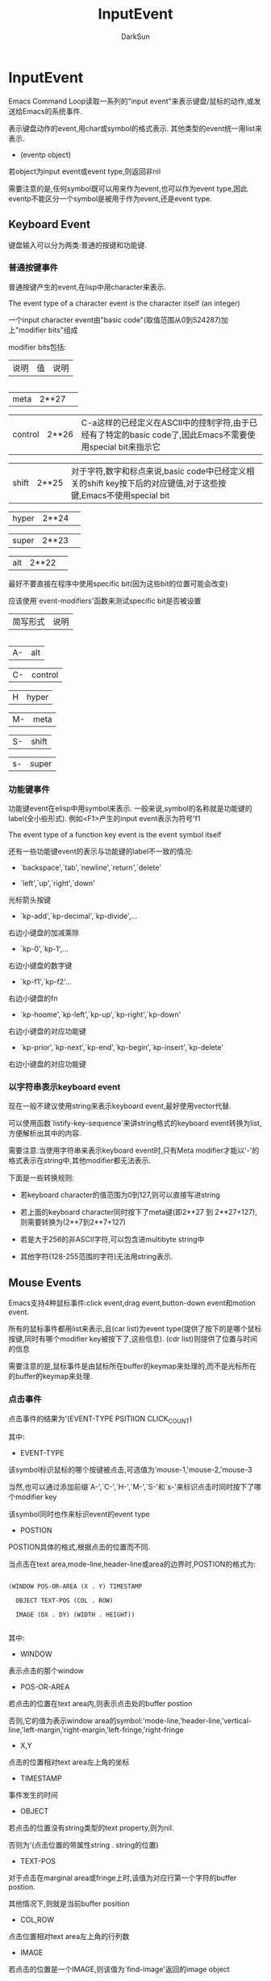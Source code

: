 #+TITLE: InputEvent
#+AUTHOR: DarkSun

* 目录                                                    :TOC_4_gh:noexport:
- [[#inputevent][InputEvent]]
  - [[#keyboard-event][Keyboard Event]]
    - [[#普通按键事件][普通按键事件]]
    - [[#功能键事件][功能键事件]]
    - [[#以字符串表示keyboard-event][以字符串表示keyboard event]]
  - [[#mouse-events][Mouse Events]]
    - [[#点击事件][点击事件]]
    - [[#拖拽事件][拖拽事件]]
    - [[#button-down事件][Button-Down事件]]
    - [[#repeat-event][Repeat Event]]
    - [[#motion-events][Motion Events]]
    - [[#focus-events][Focus Events]]
    - [[#其他system-event][其他System Event]]
  - [[#特殊events][特殊Events]]
  - [[#区分events][区分Events]]
  - [[#获取mouse-events中的信息][获取Mouse Events中的信息]]
  - [[#获取scroll-bar-event中的信息][获取scroll bar event中的信息]]
  - [[#捕获input-event][捕获Input Event]]
  - [[#modifying-and-translating-input-events][Modifying and Translating Input Events]]
  - [[#event-input的其他特性][Event Input的其他特性]]

* InputEvent



  Emacs Command Loop读取一系列的"input event"来表示键盘/鼠标的动作,或发送给Emacs的系统事件.



  表示键盘动作的event,用char或symbol的格式表示. 其他类型的event统一用list来表示.



  * (eventp object)



  若object为input event或event type,则返回非nil



  需要注意的是,任何symbol既可以用来作为event,也可以作为event type,因此eventp不能区分一个symbol是被用于作为event,还是event type.



** Keyboard Event



   键盘输入可以分为两类:普通的按键和功能键.

*** 普通按键事件

    普通按键产生的event,在lisp中用character来表示.



    The event type of a character event is the character itself (an integer)



    一个input character event由"basic code"(取值范围从0到524287)加上"modifier bits"组成



    modifier bits包括:



    | 说明    | 值    | 说明                                                                                                            |

    |---------+-------+-----------------------------------------------------------------------------------------------------------------|

    | meta    | 2**27 |                                                                                                                 |

    | control | 2**26 | C-a这样的已经定义在ASCII中的控制字符,由于已经有了特定的basic code了,因此Emacs不需要使用special bit来指示它      |

    | shift   | 2**25 | 对于字符,数字和标点来说,basic code中已经定义相关的shift key按下后的对应键值,对于这些按键,Emacs不使用special bit |

    | hyper   | 2**24 |                                                                                                                 |

    | super   | 2**23 |                                                                                                                 |

    | alt     | 2**22 |                                                                                                                 |



    最好不要直接在程序中使用specific bit(因为这些bit的位置可能会改变)



    应该使用`event-modifiers'函数来测试specific bit是否被设置



    | 简写形式 | 说明    |

    |----------+---------|

    | A-       | alt     |

    | C-       | control |

    | H        | hyper   |

    | M-       | meta    |

    | S-       | shift   |

    | s-       | super   |

*** 功能键事件



    功能键event在elisp中用symbol来表示. 一般来说,symbol的名称就是功能键的label(全小些形式). 例如<F1>产生的input event表示为符号'f1



    The event type of a function key event is the event symbol itself



    还有一些功能键event的表示与功能键的label不一致的情况:



    * `backspace',`tab',`newline',`return',`delete'



    * `left',`up',`right',`down'



    光标箭头按键



    * `kp-add',`kp-decimal',`kp-divide',...



    右边小键盘的加减乘除



    * `kp-0',`kp-1',...



    右边小键盘的数字键



    * `kp-f1',`kp-f2'...



    右边小键盘的fn



    * `kp-hoome',`kp-left',`kp-up',`kp-right',`kp-down'



    右边小键盘的对应功能键



    * `kp-prior',`kp-next',`kp-end',`kp-begin',`kp-insert',`kp-delete'



    右边小键盘的对应功能键

*** 以字符串表示keyboard event

    现在一般不建议使用string来表示keyboard event,最好使用vector代替.



    可以使用函数`listify-key-sequence'来讲string格式的keyboard event转换为list,方便解析出其中的内容.



    需要注意:当使用字符串来表示keyboard event时,只有Meta modifier才能以'\M-'的格式表示在string中,其他modifier都无法表示.



    下面是一些转换规则:



    * 若keyboard character的值范围为0到127,则可以直接写进string

    * 若上面的keyboard character同时按下了meta键(即2**27 到 2**27+127),则需要转换为(2**7到2**7+127)

    * 若是大于256的非ASCII字符,可以包含进multibyte string中

    * 其他字符(128-255范围的字符)无法用string表示.



** Mouse Events



   Emacs支持4种鼠标事件:click event,drag event,button-down event和motion event.



   所有的鼠标事件都用list来表示,且(car list)为event type(提供了按下的是哪个鼠标按键,同时有哪个modifier key被按下了,这些信息). (cdr list)则提供了位置与时间的信息



   需要注意的是,鼠标事件是由鼠标所在buffer的keymap来处理的,而不是光标所在的buffer的keymap来处理.

*** 点击事件



    点击事件的结果为'(EVENT-TYPE PSITIION CLICK_COUNT)



    其中:



    * EVENT-TYPE



    该symbol标识鼠标的哪个按键被点击,可选值为'mouse-1,'mouse-2,'mouse-3



    当然,也可以通过添加前缀`A-',`C-',`H-',`M-',`S-'和`s-'来标识点击时同时按下了哪个modifier key



    该symbol同时也作来标识event的event type



    * POSTION



    POSTION具体的格式,根据点击的位置而不同.



    当点击在text area,mode-line,header-line或area的边界时,POSTION的格式为:

    #+BEGIN_EXAMPLE

    (WINDOW POS-OR-AREA (X . Y) TIMESTAMP

      OBJECT TEXT-POS (COL . ROW)

      IMAGE (DX . DY) (WIDTH . HEIGHT))

    #+END_EXAMPLE



    其中:

    * WINDOW



    表示点击的那个window



    * POS-OR-AREA



    若点击的位置在text area内,则表示点击处的buffer postion



    否则,它的值为表示window area的symbol:'mode-line,'header-line,'vertical-line,'left-margin,'right-margin,'left-fringe,'right-fringe



    * X,Y



    点击的位置相对text area左上角的坐标



    * TIMESTAMP



    事件发生的时间



    * OBJECT



    若点击的位置没有string类型的text property,则为nil.



    否则为'(点击位置的带属性string . string的位置)



    * TEXT-POS



    对于点击在marginal area或fringe上时,该值为对应行第一个字符的buffer postion.



    其他情况下,则就是当前buffer position



    * COL,ROW



    点击位置相对text area左上角的行列数



    * IMAGE



    若点击的位置是一个IMAGE,则该值为`find-image'返回的image object



    否则为nil



    * DX,DY



    若OBJECT为nil,为点击的位置相对点击到的字符左上角的坐标



    否则,为点击的位置相对OBJECT左上角的坐标



    * WIDTH,HEIGTH



    OBJECT的宽度与高度,若OBJECT为nil,则为点击处文本的宽度与高度



    若点击的地方为scroll bar,则POSTION的格式为

    #+BEGIN_EXAMPLE

    (WINDOW AREA (PORTION . WHOLE) TIMESTAMP PART

    #+END_EXAMPLE



    其中:

    * WINDOW



    点击到的scroll bar所属的window



    * AREA



    为'vertical-scroll-bar



    * PORTION



    从scrollbar的最顶端到点击位置的长度,以像素为单位



    On some toolkits, including GTK+, Emacs cannot extract this data, so the value is always `0'.



    * WHOLE



    scrollbar的整个长度,以像素为单位



    On some toolkits, including GTK+, Emacs cannot extract this data, so the value is always `0'.



    * TIMESTAMP



    事件发生的时间



    * PART



    点击在了scrollbar的哪个位置,可以为'handle,'above-handle,'below-handle,'up,'down



    * CLICK-COUNT



    快速点击的次数

*** 拖拽事件



    拖拽事件的格式为:

    #+BEGIN_SRC emacs-lisp

      (EVENT-TYPE

       (WINDOW1 START-POSITION)

       (WINDOW2 END-POSITION))

    #+END_SRC



    EVENT-TYPE以`drag-'为前缀,例如`drag-mouse-1'表示按下mouse button 1来拖动



    根据是否按下了Modifier Key,还可以在`drag-'前添加`C-',`M-'...等前缀.



    WINDOW和POSTION的值,则跟点击事件定义一样



    若`read-key-sequence'接收到一个拖拽事件,但发现并没有相应的key binding绑定到这个事件上,而相应的点击事件有binding. 则会自动将拖拽事件转换为点击事件.



*** Button-Down事件



    Button-Down事件的格式与Click事件格式一样,都是

    #+BEGIN_SRC emacs-lisp

      (EVENT-TYPE PSITIION CLICK_COUNT)

    #+END_SRC



    不同点在于EVENT-TYPE是以`down-'作为前缀的,根据是否按下Modifier key,在`down-'前还有`C-'和`M-'前缀



    `read-key-sequence'忽略任何没有command binding的buton-down event.



*** Repeat Event



    若快速点击同一个mouse botton而不移动mouse位置的话,则Emacs产生"repeat event"



    最常见的"repeat event"就是"double-click" event(双击事件)



    双击事件的EVENT-TYPE以`double-'为前缀,根据modifier key是否按下,可能在`double-'前添加`M-',`S-'等前缀



    当用户执行双击时,其实产生了两个事件,第一个是普通的单击事件,第二个为双击事件. 因此在处理双击事件前单击事件的相关命令已经执行了.



    同理,若点击一次鼠标之后立即按下鼠标并拖动鼠标,则产生了`double-drag' event.



    而,在`double-click' event和`double-drag' event产生前,Emacs还会产生`double-down' event.



    *总结起来,一次双击动作会产生4个事件* :down event->click event->double-down event->double-click event.



    *一次double-drag动作也会产生4个事件* :down event->click event->double-down event->double-drag event.



    同理,还有`triple-down',`triple-click'和`triple-drag'



    *Emacs最多只产生triple-click event*.



    若想知道精确的点击几次button,使用函数`event-click-count'



    * (event-click-count event)



    获取event中鼠标点击的次数



    * 配置项double-click-fuzz



    定义了两次双击之间,位置不能超过的像素数



    * 配置项double-click-time



    定义了两次双击之间,不超过的时间,以毫秒为单位



    nil表示直接不探测multi-click



    t表示无限时间.



*** Motion Events

    在运行`trace-mouse'的body时,不按mouse botton的情况下移动mouse,会产生"mouse motion" event,它的格式为:

    #+BEGIN_SRC emacs-lisp

      '(mouse-movement POSITION)

    #+END_SRC



    这里的POSITION跟点击事件中的POSITION一样



    在trace-mouse之外的情况下,emacs不产生mouse motion event



*** Focus Events



    当切换frame时,会产生Focus Event. 它的格式为:

    #+BEGIN_SRC emacs-lisp

      '(switch-frame NEW-FRAME)

    #+END_SRC



    这里NEW-FRAME为新切换到的frame



    由于在一系列按键序列中间产生一个focus event会扰乱原按键序列的执行,因此Emacs不会在key sequence中间产生focus event.



    若用户在key sequence中间更改了focus,则Emacs会重新排列event,将focus event放在multi-event key sequence的最前面或最后面.



*** 其他System Event



    若用户在key sequence中间发生了下面的那些system event,则Emacs会重新排列event,将这些system event放在multi-event key sequence的最前面或最后面.



    * '(delete-frame (FRAME))



    表示用户对FRAME发送了关闭命令



    * '(iconify-frame (FRAME))



    iconify某个FRAME,默认的定义为`ignore'



    * '(make-frame-visible (FRAME))



    表示用户deiconified FRAME,默认为`ignore'



    * '(wheel-up POSITION) / '(wheel-down POSITION)



    滚动鼠标wheel时产生的event.



    POSITION的结构跟Click Event的POSITION一样,标识了event发生时的鼠标位置



    这种event只在某些操作系统上会产生,有些操作系统上产生的是`mouse-4'和`mouse-5' event.



    因此,为了可移植性,建议使用定义在`mwheel.el'中的变量`mouse-wheel-up-event'和`mouse-wheel-down-event'来代替



    * '(drag-n-drop POSITION FILES)



    当从Emacs外选择了一些文件,并拖到Emacs frame中时产生`drag-n-drop' event



    这里POSITION的格式跟click event中的POSITION一样.



    FILES为文件名称的列表.



    * '(help-echo FRAME HELP WINDOW OBJECT POS)



    但光标移动到buffer中带有`help-echo' text property的文本时,产生该event



    * 'sigusr1 / 'sigusr2



    当Emacs收到信号`SIGUSR1'和`SIGUSR2'时触发该event. 一般用于调试时使用



    要捕获user signal,绑定相应的event到`special-event-map'中的命令. 这时会不带参数地执行该命令,而signal event可以通过变量`last-input-event'来获得. 例如

    #+BEGIN_SRC emacs-lisp

      (defun sigusr-handler ()

        (interactive)

        (message "Caught signal %S" last-input-event))



      (define-key special-event-map [sigusr1] 'sigusr-handler)

    #+END_SRC



    * '(language-change FRAME CODEPAGE LANGUAGE-ID)



    在MS-Windows下才更改input language会产生该event.



    这里FRAME表示改变input language时的当前frame.



    CODEPAGE为更改为的新codepage number



    LANGUAGE-ID为新input language的数字id



    例如:

    #+BEGIN_SRC emacs-lisp

      ;; Get the abbreviated language name, such as "ENU" for English

      (w32-get-locale-info language-id)

      ;; Get the full English name of the language,

      ;; such as "English (United States)"

      (w32-get-locale-info language-id 4097)

      ;; Get the full localized name of the language

      (w32-get-locale-info language-id t)

    #+END_SRC



** 特殊Events

   特殊Event在非常底层的地方被处理--as soon as they are read.



   `read-event'函数内部就会消化掉这些event,而不会返回这种event. 事实上,`read-event'会一直等待并返回地一个非特殊event



   特殊event不会被显示出来,不会被纳入key sequence中,不会存入`last-command-event'和`(this-command-keys)'.

   特殊event They do not discard a numeric argument, they cannot be unread with `unread-command-events', they may not appear in a keyboard macro, and they are not recorded in a keyboard macro while you are defining one.



   然而在读取到特殊event时,会记录在`last-input-event'中,and this is the way for the event's definition to find the actual event.



   常见的特殊event type有`iconify-frame',`make-frame-visible',`delete-frame',`drag-n-drop',`language-change'以及用户信号`sigusr1',`sigusr2'...



   定义如何处理特殊event的keymap为变量`special-event-map'



** 区分Events

   每个event都有一个"event type",用于区分event.



   对于keyboard event,event type就是event value



   对于list格式的event,event type为(car list)



   相同的event type运行相同的命令. 键序列与event type绑定



   * (event-modifiers event)



   返回一个list,包含了该event中所有的modifiers,modifier的类型为symbol,

   它的值可能是'shift,'control,'meta,'alt,'hyper和'super

   对于mouse event来说,还可能包括'click,'drag,'down,'double,'triple



   参数event可以是一个event对象,也可以是个event type.



   If EVENT is a symbol that has never been used in an event that has been read as input in the current Emacs session, then `event-modifiers' can return `nil', even when EVENT actually has modifiers.



   #+BEGIN_SRC emacs-lisp

     (event-modifiers ?a)                    ; => nil

     (event-modifiers ?A)                    ; => (shift)

     (event-modifiers ?\C-a)                 ; => (control)

     (event-modifiers ?\C-%)                 ; => (control)

     (event-modifiers ?\C-\S-a)              ; => (control shift)

     (event-modifiers 'f5)                   ; => nil

     (event-modifiers 's-f5)                 ; => (super)

     (event-modifiers 'M-S-f5)               ; => (meta shift)

     (event-modifiers 'mouse-1)              ; => (click)

     (event-modifiers 'down-mouse-1)         ; => (down)

   #+END_SRC



   * (event-basic-type event)



   返回去掉modifier标志之后的event描述. 例如

   #+BEGIN_SRC emacs-lisp

     (event-basic-type ?a)                   ; => 97

     (event-basic-type ?A)                   ; => 97

     (event-basic-type ?\C-a)                ; => 97

     (event-basic-type ?\C-\S-a)             ; => 97

     (event-basic-type 'f5)                  ; => f5

     (event-basic-type 's-f5)                ; => f5

     (event-basic-type 'M-S-f5)              ; => f5

     (event-basic-type 'down-mouse-1)        ; => mouse-1

   #+END_SRC



   * (mouse-movement-p object)



   object是否为mouse movent event



   * (event-convert-list list)



   This function converts a list of modifier names and a basic event type to an event type which specifies all of them.

   The basic event type must be the last element of the list.

   例如:

   #+BEGIN_SRC emacs-lisp

     (event-convert-list '(control ?a))      ; => 1,C-a

     (event-convert-list '(control meta ?a)) ; => -134217727

     (event-convert-list '(control super f1)) ; => C-s-f1

   #+END_SRC



** 获取Mouse Events中的信息



   要想获得mouse event中的position list,可以使用以下两个函数



   * (event-start event)



   若为drag event,则返回start-postion



   若为click或button-down event,则返回唯一的那个postion



   * (event-end event)



   若为drag event,则返回end-postion



   若为click或button-down event,则返回唯一的那个postion



   * (posnp object)



   判断object是否为mouse position



   下面的函数,一mouse postion list为参数,返回相应部分的值



   * (posn-window postion)



   返回postion list中的window



   * (posn-area position)



   返回position中的window area标志



   若event发生在text-area则返回nil,否则返回表示area的symbol



   * (posn-point position)



   返回position中的buffer位置信息.



   当event发生在text-area,marginal area或fringe上时,返回一个表示buffer位置的整数



   其他情况下,返回值意义不明确



   * (posn-x-y position)



   以'(X . Y)的形式返回相对(posn-window postion)的坐标,单位为像素.



   下面的例子,演示了如何将相对window的坐标转换为相对frame的坐标

   #+BEGIN_SRC emacs-lisp

     (defun frame-relative-coordinates (position)

       "Return frame-relative coordinates from POSITION.

               POSITION is assumed to lie in a window text area."

       (let* ((x-y (posn-x-y position))

              (window (posn-window position))

              (edges (window-inside-pixel-edges window)))

         (cons (+ (car x-y) (car edges))

               (+ (cdr x-y) (cadr edges)))))

   #+END_SRC



   * (posn-col-row postion)



   以'(COL . ROW)的格式返回buffer postion在text area中的列与行



   它是根据(postion-x-y postion)的信息与frame的默认字符的宽度和默认行的高度,计算出来的.



   需要注意的是,ROW是从text area的最顶端开始计算的,也就是说,如果(position-window positon)拥有header line,则它不会计算如ROW中



   * (posn-actual-col-row postion)



   以'(COL . ROW)的形式返回真正的相对(posn-window postion)的列数与行数



   * (posn-string positiion)



   返回position中的string object,可能为nil或'(STRING . STRING-POS)



   * (posn-image position)



   获得position中的image object,可能为nil或'(image...)



   * (posn-object position)



   返回position中的string object或image object,可能为nil或'(STRING . STRING-POS)或'(image...)



   * (posn-object-x-y position)



   获取相对POSITION list中的'(DX . DY). 即位置相对(posn-object position)的坐标. 单位为像素



   若position为buffer position,则返回相对该处字符左上角的坐标.



   * (posn-object-width-height position)



   以'(WIDTH. HEIGHT)格式,返回(posn-object position)的宽度和高度,单位为像素



   若position为buffer position,则返回位置处字符的宽度和高度



   * (posn-timestamp position)



   返回position中的timestamp信息,表示事件发生的时间戳,以毫秒为单位



   以下函数根据buffer position或screen position,计算出position list



   * (posn-at-point &optional pos window)



   该函数返回position list用于表示参数pos在参数window中的位置. 若pos在window中不可见,则返回nil



   参数pos默认为参数window中光标的位置



   参数window默认为选中的window



   * (posn-at-x-y x y &optional frame-or-window whole)



   该函数返回position list用于表示(x . y)在参数frame-or-window中的相对坐标,



   参数x,y是相对frame-or-window的以像素为单位的位置.



   参数frame-or-window,默认为当前window



   若参数为nil,则坐标是相当与window text area来计算的. 否则计算包括整个window area(text-rea+scroll bar+margin+fringe)



** 获取scroll bar event中的信息



   * (scroll-bar-event-ratio event)



   以格式'(PORTION .WHOLE)返回event在scroll-bar中的位置.



   * (scroll-bar-scale ratio total)



   该函数事实上将参数ratio与total相乘,并将结果约为整数.



   这里参数ration不是数字,而是格式为'(NUM . DENOM)的cons ceil. 一般该值由函数scroll-bar-event-ration返回.



   该函数用于将scroll bar position转换为buffer postion是很方便:

   #+BEGIN_SRC emacs-lisp

     (+ (point-min)

        (scroll-bar-scale

         (posn-x-y (event-start event))

         (- (point-max) (point-min))))



   #+END_SRC



** 捕获Input Event

   * (read-key-sequence prompt &optional continue-echo dont-downcase-last switch-frame-ok command-loop)



   该函数读取key sequence并以string或vector的形式返回.



   该函数会一直读取key sequence直到获取到一个完整的key sequence为止(即在当前keymap下能定位到某个command)



   需要注意的是: *以mouse event开头的key sequence,是在mouse所在的window中keymap中查找对应command的*



   参数prompt为提示信息,nil表示没有提示



   参数continue-echo表示当key sequence不完整时,是否显示已经输入的key sequence



   默认情况下,任何upper case event在找不到对应command时,会转换为lower case event再去查找一遍(这是会设置变量`this-command-keys-shift-translated'为t),参数dont-downcase-last禁止这种转换



   参数swith-frame-ok表示在输入key sequence的过程中,是否能切换frame



   参数command-loop若为非nil,则表示可以一次输入多个key sequence(一个key sequence与command想对应). nil表示只读取表示一个key sequence



   `read-key-sequence'会压抑住quitting,也就是说,在输入`C-g'时,就好像其他普通的字符一样,不会去设置quit-flag



   *当使用`read-key-sequence'读取mouse event时,若mouse event发生在window的非text area中,则会添加prefix-key来表示该area*:'header-line,'horizontal-scroll-bar,'menu-bar,'mode-line,'vertical-line,'vertical-scroll-bar

   #+BEGIN_SRC emacs-lisp

     (read-key-sequence "Click on the mode line: ")

     => [mode-line

         (mouse-1

          (#<window 6 on NEWS> mode-line

                    (40 . 63) 5959987))]

   #+END_SRC



   * (read-key-sequence-vector prompt &optional continue-echo dont-downcase-last switch-frame-ok command-loop)



   与`read-key-sequence'类似,只是肯定以vector类型返回



   * num-input-keys



   当前Emacs session目前为止处理过的key sequence的数量.



   * (read-event &optional prompt inherit-input-method seconds)



   该函数只读取一个event,而不像`read-key-sequence'一样可能读取多个event.



   The returned event may come directly from the user, or from a keyboard macro.

   It is not decoded by the keyboard's input coding system



   参数prompt为提升信息



   若参数inherit-input-method为非nil,则支持用当前输入法输入non-ASCII字符. 否则会禁用输入法



   参数seconds表示等待输入的超时秒数,若超时还未有event发生,则返回nil.

   若参数seconds为nil,则Emacs在等待用户输入时被认为处于idle状态,若设置了值,则等待期间不会认为处于idle状态.



   If `read-event' gets an event that is defined as a help character, then in some cases `read-event' processes the event directly without returning.



   Certain other events, called "special events", are also processed directly within `read-event'



   * (read-char &optional prompt inherit-input-method seconds)



   读取并返回输入的character. 若用户产生的event不是character(例如点击事件或功能键事件),则`read-char'会抛出一个错误



   * (read-char-exclusive &optional prompt inherit-input-method seconds)



   类似`read-char',只是当读到的event不是character时,会忽略这个event,接着读取下一个event,而不是抛出错误



   * num-nonmacro-input-events



   该变量存储了到目前为止从terminal读取到的input events总数(那些由keyboard macro)产生的不算.



   * (read-key &optional prompt)



   该函数读取single key. 它处于`read-key-sequence'和`read-event'之间.



   跟`read-key-sequence'不同之处在于,它读取single key而不是完整的key sequence



   跟`read-event'不同之处在于,它会根据`input-decode-map',`local-function-key-map'和`key-translation-map'解码并转换用户的输入.



   * (read-char-choice prompt chars &optional inhibit-quit)



   该函数使用`read-key'读取并返回一个character. 它会忽略任何不是参数chars中的member的character.



   chars为一个由characters组成的list. 表示可接受的character范围.



   * (read-quoted-char &optional prompt)



   类似`read-char',只是当读取的地一个character是一个8进制数时(0-7),它会读取接下来输入的所有8进制数,并返回由这些8进制numeric character code所表示的character.

   #+BEGIN_SRC emacs-lisp

     (read-quoted-char "What character")



     ---------- Echo Area ----------

     What character 1 7 7-

     ---------- Echo Area ----------



     => 127

   #+END_SRC



** Modifying and Translating Input Events

   在使用`read-event'时,Emacs会根据`extra-keyboard-modifiers'的值对读取到到的event做改变(modify),然后根据`keyboard-translate-table'的值做转换(translate)



   * extra-keyboard-modifiers



   该变量允许Lisp程序模拟按下键盘上的modifier key.



   该变量的至必须为一个设置了modifier bit位的character(例如'?\C-\M-a'). 真正其作用的是其中的modifier bit(?\C-\M-).



   若变量的值为`?\C-@',不会设置Ctrl被按下,相反, *这个值表示取消所有的modification*



   另外,需要注意的是, *该变量只会修改从keyboard读取到的event,而对mouse event或其他类型的event无效*



   * keyboard-translate-table



   该变量为terminal-local variable. 它允许你将一个keyboard event重新映射成另一个keyboard event



   一般情况下,它的值为一个char-table或nil.



   Note that this translation is the first thing that happens to a character after it is read from the terminal.

   Record-keeping features such as `recent-keys' and dribble files record the characters after translation.



   * (keyboard-translate from to)



   该函数通过修改`keyboard-translate-table'的值来达到将character code FROM转换为character code TO的目的.



** Event Input的其他特性

   * unread-command-events



   该变量存储的值为一个由event组成的list,表示待读取的event.



   该list中的event,以显示的顺序(即最前面的最先被使用)被读取,并且在使用后被删除



   一般情况下,从该list中读取的event不会添加到当前命令的key sequence中(即不会被`this-command-keys'),因为该event在第一次读取时已经添加过一次了.

   但若list中的element格式为'(t . EVENT)则表示强制将该event放入当前command的key sequence中



   * (listify-key-sequence key)



   该函数将key(string或vector)转换为由单独event组成的list,可以很容易的将这个list放入`unread-command-events'中



   * (input-pending-p &optional check-timers)



   该函数检查是否有command input可以被读取了.



   若参数check-timers为非nil,则若没有input可以被读取时,运行Emacs运行已经ready的timers



   * last-input-event



   该变量存储最后的terminal input event. whether as part of a command or explicitly by a Lisp program.



   在下面的例子中,这段Lisp程序读取字符'1'(ASCII码为49). 假设我们用C-x C-e来执行这段代码,则会发现`last-input-event'的值为'1'(49),而`last-command-event'只为?\C-e(5)

   #+BEGIN_SRC emacs-lisp

     (progn (print (read-char))

            (print last-command-event)

            last-input-event)

     -| 49

     -| 5

     => 49

   #+END_SRC



   * 宏(while-no-input body...)



   当运行body的过程中没有输入时,正常执行body并返回body的值.



   但若执行body的过程中有输入到来,则会中断body的执行(类似quit),并返回t



   若执行body的过程中,被真正的quit所打断,则返回nil



   若BODY中某部分绑定`inhibit-quit'为非nil,则即使有输入到来,也不会中断该部分代码的执行,直到该部分代码被执行完毕.



   * (discard-input)



   该函数丢弃terminal input buffer的内容并取消正在处理的keyboard macro,并返回nil



   例如:

   #+BEGIN_SRC emacs-lisp

     (progn (sleep-for 2)                    ;在等待期间,用户可能输入了一些东西

            (discard-input))                 ;会丢弃用户在等待期间所输入的东西

     => nil



   #+END_SRC
